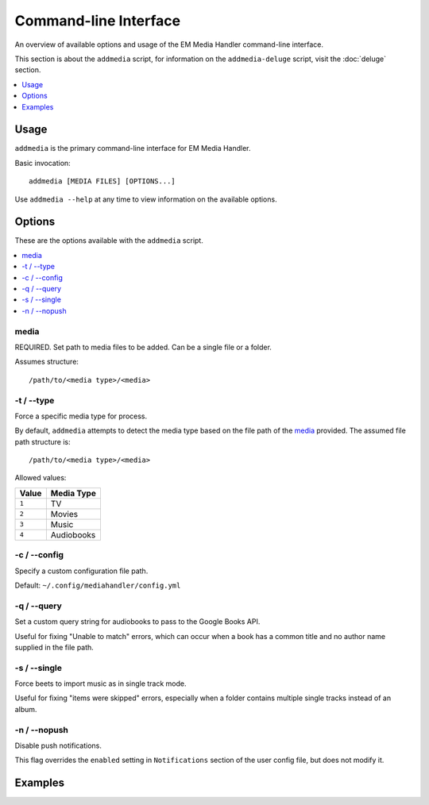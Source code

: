 Command-line Interface
============================================

An overview of available options and usage of the EM Media Handler command-line interface.

This section is about the ``addmedia`` script, for information on the ``addmedia-deluge`` script, visit the :doc:`deluge` section.

.. contents::
    :local:
    :depth: 1

Usage
*****

``addmedia`` is the primary command-line interface for EM Media Handler.

Basic invocation: ::

    addmedia [MEDIA FILES] [OPTIONS...]

Use ``addmedia --help`` at any time to view information on the available options.

Options
********

These are the options available with the ``addmedia`` script.

.. contents::
    :local:
    :depth: 1

media
#####
REQUIRED. Set path to media files to be added. Can be a single file or a folder.

Assumes structure: ::

    /path/to/<media type>/<media>

-t / --type
###########
Force a specific media type for process.

By default, ``addmedia`` attempts to detect the media type based on the file path of the `media`_ provided. The assumed file path structure is: ::

    /path/to/<media type>/<media>

Allowed values:

+-------+-------------+
| Value | Media Type  |
+=======+=============+
| ``1`` | TV          |
+-------+-------------+
| ``2`` | Movies      |
+-------+-------------+
| ``3`` | Music       |
+-------+-------------+
| ``4`` | Audiobooks  |
+-------+-------------+

-c / --config
#############
Specify a custom configuration file path.

Default: ``~/.config/mediahandler/config.yml``

-q / --query
############
Set a custom query string for audiobooks to pass to the Google Books API.

Useful for fixing "Unable to match" errors, which can occur when a book has a common title and no author name supplied in the file path.

-s / --single
#############
Force beets to import music as in single track mode.

Useful for fixing "items were skipped" errors, especially when a folder contains multiple single tracks instead of an album.

-n / --nopush
#############
Disable push notifications.

This flag overrides the ``enabled`` setting in ``Notifications`` section of the user config file, but does not modify it.


Examples
********

